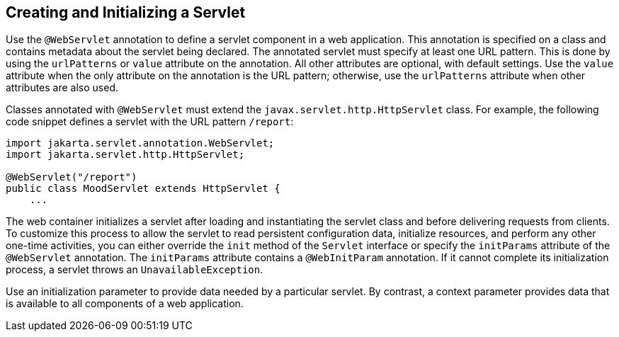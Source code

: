 [[BNAFU]][[creating-and-initializing-a-servlet]]

== Creating and Initializing a Servlet

Use the `@WebServlet` annotation to define a servlet component in a web
application. This annotation is specified on a class and contains
metadata about the servlet being declared. The annotated servlet must
specify at least one URL pattern. This is done by using the
`urlPatterns` or `value` attribute on the annotation. All other
attributes are optional, with default settings. Use the `value`
attribute when the only attribute on the annotation is the URL pattern;
otherwise, use the `urlPatterns` attribute when other attributes are
also used.

Classes annotated with `@WebServlet` must extend the
`javax.servlet.http.HttpServlet` class. For example, the following code
snippet defines a servlet with the URL pattern `/report`:

[source,java]
----
import jakarta.servlet.annotation.WebServlet;
import jakarta.servlet.http.HttpServlet;

@WebServlet("/report")
public class MoodServlet extends HttpServlet {
    ...
----

The web container initializes a servlet after loading and instantiating
the servlet class and before delivering requests from clients. To
customize this process to allow the servlet to read persistent
configuration data, initialize resources, and perform any other one-time
activities, you can either override the `init` method of the `Servlet`
interface or specify the `initParams` attribute of the `@WebServlet`
annotation. The `initParams` attribute contains a `@WebInitParam`
annotation. If it cannot complete its initialization process, a servlet
throws an `UnavailableException`.

Use an initialization parameter to provide data needed by a particular
servlet. By contrast, a context parameter provides data that is
available to all components of a web application.


